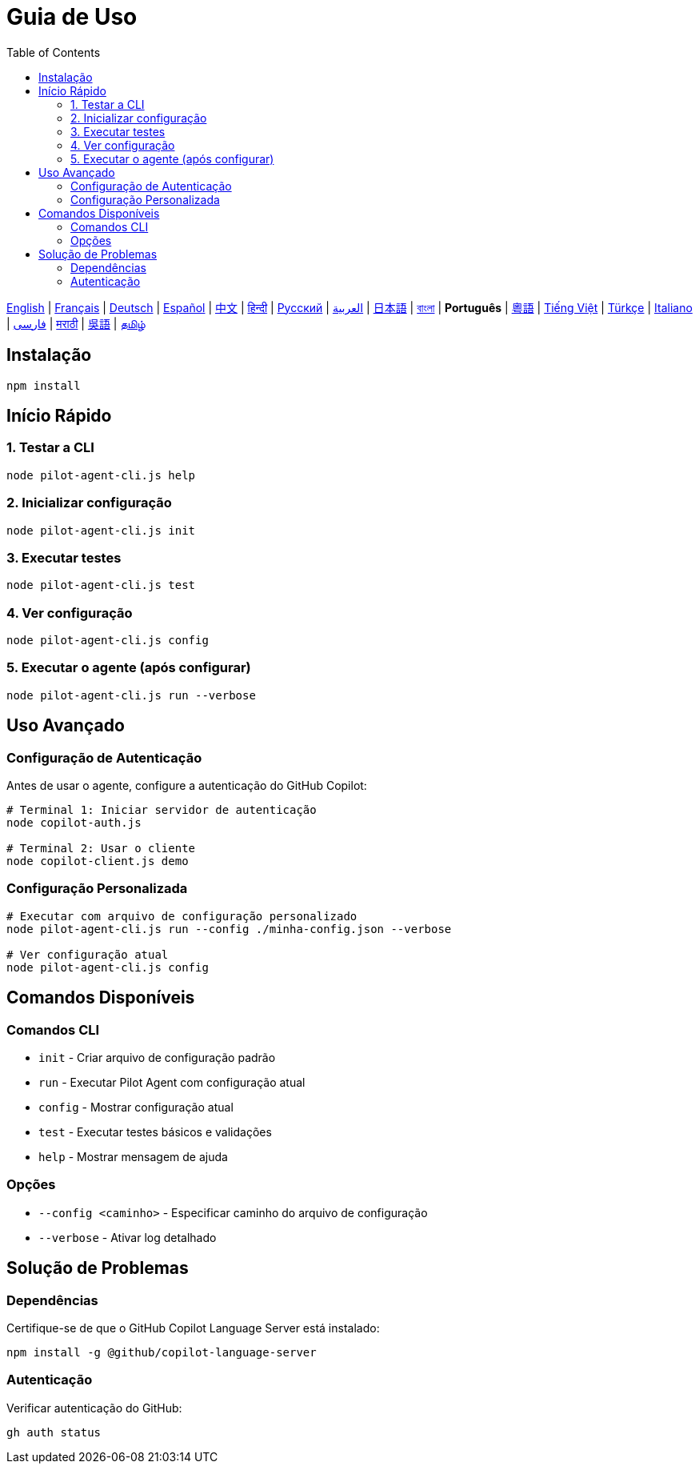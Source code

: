 = Guia de Uso
:toc:
:lang: pt

[.lead]
link:usage.adoc[English] | link:usage-fr.adoc[Français] | link:usage-de.adoc[Deutsch] | link:usage-es.adoc[Español] | link:usage-zh.adoc[中文] | link:usage-hi.adoc[हिन्दी] | link:usage-ru.adoc[Русский] | link:usage-ar.adoc[العربية] | link:usage-ja.adoc[日本語] | link:usage-bn.adoc[বাংলা] | *Português* | link:usage-yue.adoc[粵語] | link:usage-vi.adoc[Tiếng Việt] | link:usage-tr.adoc[Türkçe] | link:usage-it.adoc[Italiano] | link:usage-fa.adoc[فارسی] | link:usage-mr.adoc[मराठी] | link:usage-wuu.adoc[吳語] | link:usage-ta.adoc[தமிழ்]

== Instalação

[source,shell]
----
npm install
----

== Início Rápido

=== 1. Testar a CLI
[source,shell]
----
node pilot-agent-cli.js help
----

=== 2. Inicializar configuração
[source,shell]
----
node pilot-agent-cli.js init
----

=== 3. Executar testes
[source,shell]
----
node pilot-agent-cli.js test
----

=== 4. Ver configuração
[source,shell]
----
node pilot-agent-cli.js config
----

=== 5. Executar o agente (após configurar)
[source,shell]
----
node pilot-agent-cli.js run --verbose
----

== Uso Avançado

=== Configuração de Autenticação
Antes de usar o agente, configure a autenticação do GitHub Copilot:

[source,shell]
----
# Terminal 1: Iniciar servidor de autenticação
node copilot-auth.js

# Terminal 2: Usar o cliente
node copilot-client.js demo
----

=== Configuração Personalizada
[source,shell]
----
# Executar com arquivo de configuração personalizado
node pilot-agent-cli.js run --config ./minha-config.json --verbose

# Ver configuração atual
node pilot-agent-cli.js config
----

== Comandos Disponíveis

=== Comandos CLI
- `init` - Criar arquivo de configuração padrão
- `run` - Executar Pilot Agent com configuração atual
- `config` - Mostrar configuração atual
- `test` - Executar testes básicos e validações
- `help` - Mostrar mensagem de ajuda

=== Opções
- `--config <caminho>` - Especificar caminho do arquivo de configuração
- `--verbose` - Ativar log detalhado

== Solução de Problemas

=== Dependências
Certifique-se de que o GitHub Copilot Language Server está instalado:
[source,shell]
----
npm install -g @github/copilot-language-server
----

=== Autenticação
Verificar autenticação do GitHub:
[source,shell]
----
gh auth status
----
